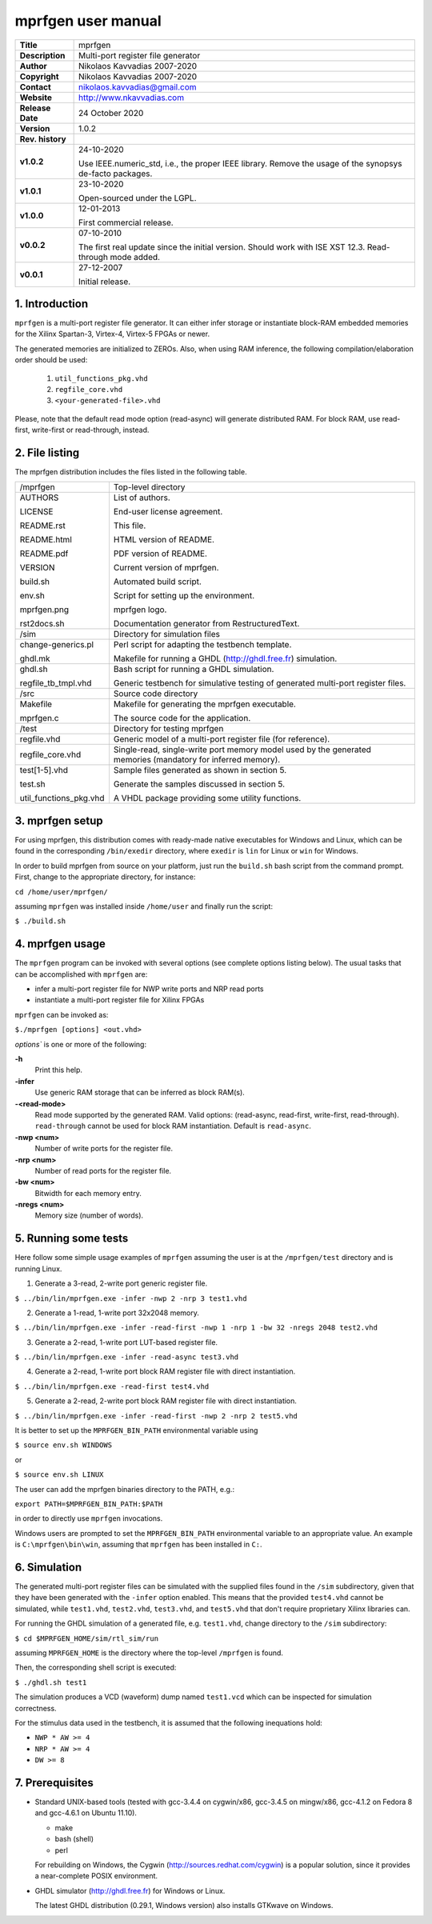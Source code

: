 =====================
 mprfgen user manual
=====================

.. image:: mprfgen.png
   :scale: 100 %
   :align: center 

+-------------------+----------------------------------------------------------+
| **Title**         | mprfgen                                                  |
+-------------------+----------------------------------------------------------+
| **Description**   | Multi-port register file generator                       |
+-------------------+----------------------------------------------------------+
| **Author**        | Nikolaos Kavvadias 2007-2020                             |
+-------------------+----------------------------------------------------------+
| **Copyright**     | Nikolaos Kavvadias 2007-2020                             |
+-------------------+----------------------------------------------------------+
| **Contact**       | nikolaos.kavvadias@gmail.com                             |
+-------------------+----------------------------------------------------------+
| **Website**       | http://www.nkavvadias.com                                |
+-------------------+----------------------------------------------------------+
| **Release Date**  | 24 October 2020                                          |
+-------------------+----------------------------------------------------------+
| **Version**       | 1.0.2                                                    |
+-------------------+----------------------------------------------------------+
| **Rev. history**  |                                                          |
+-------------------+----------------------------------------------------------+
|        **v1.0.2** | 24-10-2020                                               |
|                   |                                                          |
|                   | Use IEEE.numeric_std, i.e., the proper IEEE library.     |
|                   | Remove the usage of the synopsys de-facto packages.      |
+-------------------+----------------------------------------------------------+
|        **v1.0.1** | 23-10-2020                                               |
|                   |                                                          |
|                   | Open-sourced under the LGPL.                             |
+-------------------+----------------------------------------------------------+
|        **v1.0.0** | 12-01-2013                                               |
|                   |                                                          |
|                   | First commercial release.                                |
+-------------------+----------------------------------------------------------+
|        **v0.0.2** | 07-10-2010                                               |
|                   |                                                          |
|                   | The first real update since the initial version.         |
|                   | Should work with ISE XST 12.3. Read-through mode added.  |
+-------------------+----------------------------------------------------------+
|        **v0.0.1** | 27-12-2007                                               |
|                   |                                                          |
|                   | Initial release.                                         |
+-------------------+----------------------------------------------------------+

.. _link: http://url.to/some/path/


1. Introduction
===============

``mprfgen`` is a multi-port register file generator. It can either infer storage
or instantiate block-RAM embedded memories for the Xilinx Spartan-3, Virtex-4,
Virtex-5 FPGAs or newer.

The generated memories are initialized to ZEROs. Also, when using RAM inference, 
the following compilation/elaboration order should be used:

  1. ``util_functions_pkg.vhd``
  
  2. ``regfile_core.vhd``
  
  3. ``<your-generated-file>.vhd``
  
Please, note that the default read mode option (read-async) will generate 
distributed RAM. For block RAM, use read-first, write-first or read-through, 
instead.


2. File listing
===============

The mprfgen distribution includes the files listed in the following table.

+-----------------------+------------------------------------------------------+
| /mprfgen              | Top-level directory                                  |
+-----------------------+------------------------------------------------------+
| AUTHORS               | List of authors.                                     |
|                       |                                                      |
| LICENSE               | End-user license agreement.                          |
|                       |                                                      |
| README.rst            | This file.                                           |
|                       |                                                      |
| README.html           | HTML version of README.                              |
|                       |                                                      |
| README.pdf            | PDF version of README.                               |
|                       |                                                      |
| VERSION               | Current version of mprfgen.                          |
|                       |                                                      |
| build.sh              | Automated build script.                              |
|                       |                                                      |
| env.sh                | Script for setting up the environment.               |
|                       |                                                      |
| mprfgen.png           | mprfgen logo.                                        |
|                       |                                                      |
| rst2docs.sh           | Documentation generator from RestructuredText.       |
+-----------------------+------------------------------------------------------+
| /sim                  | Directory for simulation files                       |
+-----------------------+------------------------------------------------------+
| change-generics.pl    | Perl script for adapting the testbench template.     |
|                       |                                                      |
| ghdl.mk               | Makefile for running a GHDL (http://ghdl.free.fr)    |
|                       | simulation.                                          |
+-----------------------+------------------------------------------------------+
| ghdl.sh               | Bash script for running a GHDL simulation.           |
|                       |                                                      |
| regfile_tb_tmpl.vhd   | Generic testbench for simulative testing of generated|
|                       | multi-port register files.                           |
+-----------------------+------------------------------------------------------+
| /src                  | Source code directory                                |
+-----------------------+------------------------------------------------------+
| Makefile              | Makefile for generating the mprfgen executable.      |
|                       |                                                      |
| mprfgen.c             | The source code for the application.                 |
+-----------------------+------------------------------------------------------+
| /test                 | Directory for testing mprfgen                        |
+-----------------------+------------------------------------------------------+
| regfile.vhd           | Generic model of a multi-port register file (for     |
|                       | reference).                                          |
+-----------------------+------------------------------------------------------+
| regfile_core.vhd      | Single-read, single-write port memory model used by  |
|                       | the generated memories (mandatory for inferred       |
|                       | memory).                                             |
+-----------------------+------------------------------------------------------+
| test[1-5].vhd         | Sample files generated as shown in section 5.        |
|                       |                                                      |
| test.sh               | Generate the samples discussed in section 5.         |
|                       |                                                      |
| util_functions_pkg.vhd| A VHDL package providing some utility functions.     |
+-----------------------+------------------------------------------------------+


3. mprfgen setup
================

For using mprfgen, this distribution comes with ready-made native executables 
for Windows and Linux, which can be found in the corresponding ``/bin/exedir`` 
directory, where ``exedir`` is ``lin`` for Linux or ``win`` for Windows.

In order to build mprfgen from source on your platform, just run the 
``build.sh`` bash script from the command prompt. First, change to the 
appropriate directory, for instance:

| ``cd /home/user/mprfgen/``

assuming ``mprfgen`` was installed inside ``/home/user`` and finally run the 
script:

| ``$ ./build.sh``


4. mprfgen usage
================

The ``mprfgen`` program can be invoked with several options (see complete
options listing below). The usual tasks that can be accomplished with 
``mprfgen`` are:

- infer a multi-port register file for NWP write ports and NRP read ports

- instantiate a multi-port register file for Xilinx FPGAs

``mprfgen`` can be invoked as:

| ``$./mprfgen [options] <out.vhd>``

`options`` is one or more of the following:

**-h**  
  Print this help.

**-infer**
  Use generic RAM storage that can be inferred as block RAM(s).

**-<read-mode>**
  Read mode supported by the generated RAM. Valid options:
  (read-async, read-first, write-first, read-through). 
  ``read-through`` cannot be used for block RAM instantiation.
  Default is ``read-async``.

**-nwp <num>**
  Number of write ports for the register file.

**-nrp <num>**
  Number of read ports for the register file.

**-bw <num>**
  Bitwidth for each memory entry.

**-nregs <num>**
  Memory size (number of words).
   

5. Running some tests
=====================

Here follow some simple usage examples of ``mprfgen`` assuming the user is 
at the ``/mprfgen/test`` directory and is running Linux.

1. Generate a 3-read, 2-write port generic register file.

| ``$ ../bin/lin/mprfgen.exe -infer -nwp 2 -nrp 3 test1.vhd``

2. Generate a 1-read, 1-write port 32x2048 memory.

| ``$ ../bin/lin/mprfgen.exe -infer -read-first -nwp 1 -nrp 1 -bw 32 -nregs 2048 test2.vhd``

3. Generate a 2-read, 1-write port LUT-based register file.

| ``$ ../bin/lin/mprfgen.exe -infer -read-async test3.vhd``

4. Generate a 2-read, 1-write port block RAM register file with direct 
   instantiation.
   
| ``$ ../bin/lin/mprfgen.exe -read-first test4.vhd``

5. Generate a 2-read, 2-write port block RAM register file with direct 
   instantiation.
   
| ``$ ../bin/lin/mprfgen.exe -infer -read-first -nwp 2 -nrp 2 test5.vhd``

It is better to set up the ``MPRFGEN_BIN_PATH`` environmental variable using

| ``$ source env.sh WINDOWS``

or 

| ``$ source env.sh LINUX``

The user can add the mprfgen binaries directory to the PATH, e.g.:

| ``export PATH=$MPRFGEN_BIN_PATH:$PATH``

in order to directly use ``mprfgen`` invocations.

Windows users are prompted to set the ``MPRFGEN_BIN_PATH`` environmental 
variable to an appropriate value. An example is ``C:\mprfgen\bin\win``, assuming 
that ``mprfgen`` has been installed in ``C:``.


6. Simulation
=============

The generated multi-port register files can be simulated with the supplied files 
found in the ``/sim`` subdirectory, given that they have been generated with the 
``-infer`` option enabled. This means that the provided ``test4.vhd`` cannot 
be simulated, while ``test1.vhd``, ``test2.vhd``, ``test3.vhd``, and ``test5.vhd`` 
that don't require proprietary Xilinx libraries can.

For running the GHDL simulation of a generated file, e.g. ``test1.vhd``, change 
directory to the ``/sim`` subdirectory:

| ``$ cd $MPRFGEN_HOME/sim/rtl_sim/run``
 
assuming ``MPRFGEN_HOME`` is the directory where the top-level ``/mprfgen`` is
found. 

Then, the corresponding shell script is executed:

| ``$ ./ghdl.sh test1``

The simulation produces a VCD (waveform) dump named ``test1.vcd`` which can be 
inspected for simulation correctness.

For the stimulus data used in the testbench, it is assumed that the following 
inequations hold:

- ``NWP * AW >= 4``
- ``NRP * AW >= 4``
- ``DW >= 8``


7. Prerequisites
================

- Standard UNIX-based tools (tested with gcc-3.4.4 on cygwin/x86, gcc-3.4.5 on 
  mingw/x86, gcc-4.1.2 on Fedora 8 and gcc-4.6.1 on Ubuntu 11.10).
  
  * make
  * bash (shell)
  * perl
  
  For rebuilding on Windows, the Cygwin (http://sources.redhat.com/cygwin) is a 
  popular solution, since it provides a near-complete POSIX environment.
  
- GHDL simulator (http://ghdl.free.fr) for Windows or Linux.

  The latest GHDL distribution (0.29.1, Windows version) also installs GTKwave 
  on Windows.
